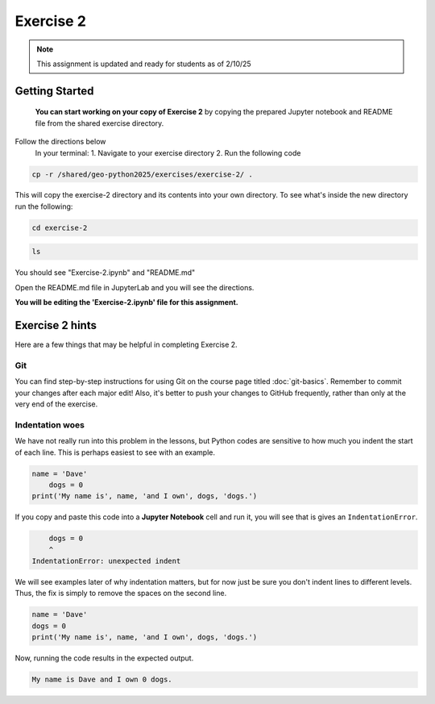 Exercise 2
==========

.. note::

    This assignment is updated and ready for students as of 2/10/25

.. admonition:: Original Exercise
    You can also take a look at the template repository for `Exercise 2 on GitHub <https://github.com/Geo-Python-2023/Exercise-2>`__ (does not require logging in) from the original creators of this course. Note that you should not try to make changes to this copy of the exercise and that it may be slightly different than the version we are using

Getting Started 
----------------
    **You can start working on your copy of Exercise 2** by copying the prepared Jupyter notebook and README file from the shared exercise directory. 

Follow the directions below 
    In your terminal:
    1. Navigate to your exercise directory
    2. Run the following code 

.. code:: console

    cp -r /shared/geo-python2025/exercises/exercise-2/ .

This will copy the exercise-2 directory and its contents into your own directory.  To see what's inside the new directory run the following: 

.. code:: console

    cd exercise-2

.. code:: console

    ls

You should see "Exercise-2.ipynb" and "README.md"

Open the README.md file in JupyterLab and you will see the directions.  

**You will be editing the 'Exercise-2.ipynb' file for this assignment.** 


Exercise 2 hints
----------------

Here are a few things that may be helpful in completing Exercise 2.

Git
~~~

You can find step-by-step instructions for using Git on the course page titled :doc:`git-basics`.
Remember to commit your changes after each major edit! Also, it's better to push your changes to GitHub frequently, rather than only at the very end of the exercise.

Indentation woes
~~~~~~~~~~~~~~~~

We have not really run into this problem in the lessons, but Python codes are sensitive to how much you indent the start of each line.
This is perhaps easiest to see with an example.

.. code:: python

    name = 'Dave'
        dogs = 0
    print('My name is', name, 'and I own', dogs, 'dogs.')

If you copy and paste this code into a **Jupyter Notebook** cell and run it, you will see that is gives an ``IndentationError``.

.. code:: python

        dogs = 0
        ^
    IndentationError: unexpected indent

We will see examples later of why indentation matters, but for now just be sure you don't indent lines to different levels.
Thus, the fix is simply to remove the spaces on the second line.

.. code:: python

    name = 'Dave'
    dogs = 0
    print('My name is', name, 'and I own', dogs, 'dogs.')

Now, running the code results in the expected output.

.. code:: python

    My name is Dave and I own 0 dogs.
